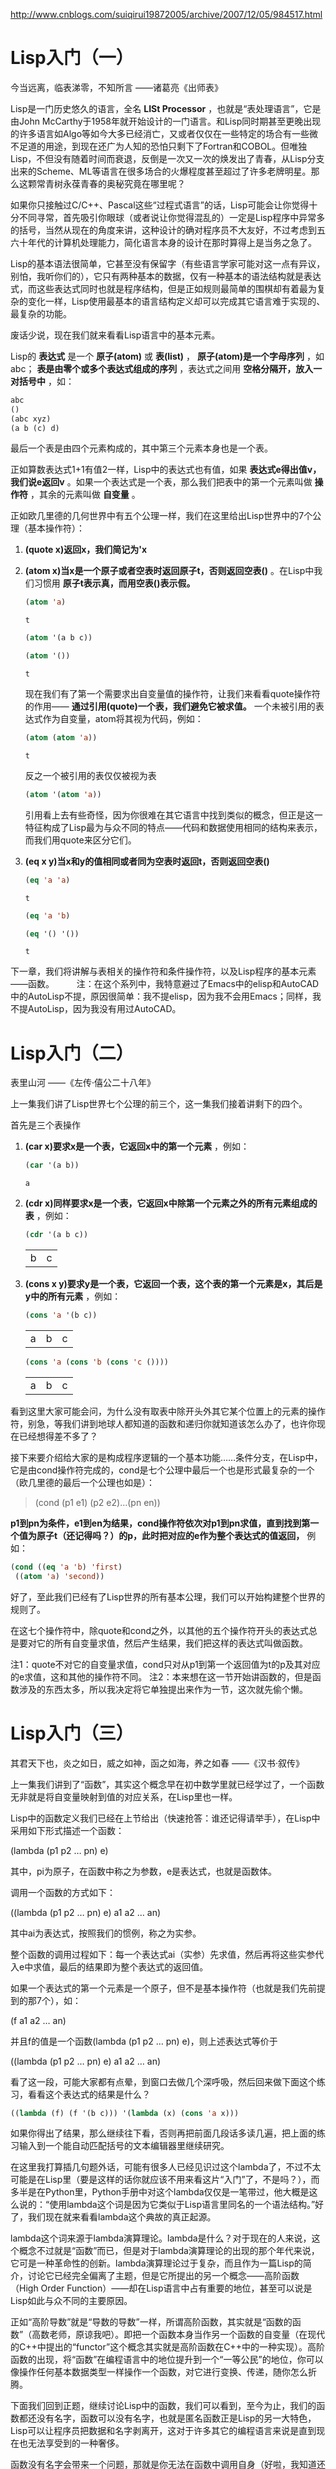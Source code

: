 
http://www.cnblogs.com/suiqirui19872005/archive/2007/12/05/984517.html

* Lisp入门（一）
今当远离，临表涕零，不知所言
——诸葛亮《出师表》

Lisp是一门历史悠久的语言，全名 *LISt Processor* ，也就是“表处理语言”，它是由John McCarthy于1958年就开始设计的一门语言。和Lisp同时期甚至更晚出现的许多语言如Algo等如今大多已经消亡，又或者仅仅在一些特定的场合有一些微不足道的用途，到现在还广为人知的恐怕只剩下了Fortran和COBOL。但唯独Lisp，不但没有随着时间而衰退，反倒是一次又一次的焕发出了青春，从Lisp分支出来的Scheme、ML等语言在很多场合的火爆程度甚至超过了许多老牌明星。那么这颗常青树永葆青春的奥秘究竟在哪里呢？

如果你只接触过C/C++、Pascal这些“过程式语言”的话，Lisp可能会让你觉得十分不同寻常，首先吸引你眼球（或者说让你觉得混乱的）一定是Lisp程序中异常多的括号，当然从现在的角度来讲，这种设计的确对程序员不大友好，不过考虑到五六十年代的计算机处理能力，简化语言本身的设计在那时算得上是当务之急了。

Lisp的基本语法很简单，它甚至没有保留字（有些语言学家可能对这一点有异议，别怕，我听你们的），它只有两种基本的数据，仅有一种基本的语法结构就是表达式，而这些表达式同时也就是程序结构，但是正如规则最简单的围棋却有着最为复杂的变化一样，Lisp使用最基本的语言结构定义却可以完成其它语言难于实现的、最复杂的功能。

废话少说，现在我们就来看看Lisp语言中的基本元素。

Lisp的 *表达式* 是一个 *原子(atom)* 或 *表(list)* ， *原子(atom)是一个字母序列* ，如abc； *表是由零个或多个表达式组成的序列* ，表达式之间用 *空格分隔开，放入一对括号中* ，如：
#+BEGIN_SRC emacs-lisp
abc
()
(abc xyz)
(a b (c) d)
#+END_SRC

最后一个表是由四个元素构成的，其中第三个元素本身也是一个表。

正如算数表达式1+1有值2一样，Lisp中的表达式也有值，如果 *表达式e得出值v，我们说e返回v* 。如果一个表达式是一个表，那么我们把表中的第一个元素叫做 *操作符* ，其余的元素叫做 *自变量* 。

正如欧几里德的几何世界中有五个公理一样，我们在这里给出Lisp世界中的7个公理（基本操作符）：

1. *(quote x)返回x，我们简记为'x*

2. *(atom x)当x是一个原子或者空表时返回原子t，否则返回空表()* 。在Lisp中我们习惯用 *原子t表示真，而用空表()表示假。*
   #+BEGIN_SRC emacs-lisp
(atom 'a) 
   #+END_SRC   

   #+results:
   : t

   #+BEGIN_SRC emacs-lisp
(atom '(a b c))
   #+END_SRC

   #+results:

   #+BEGIN_SRC emacs-lisp
(atom '())
   #+END_SRC

   #+results:
   : t

   现在我们有了第一个需要求出自变量值的操作符，让我们来看看quote操作符的作用—— *通过引用(quote)一个表，我们避免它被求值。* 一个未被引用的表达式作为自变量，atom将其视为代码，例如：

   #+BEGIN_SRC emacs-lisp
(atom (atom 'a))
   #+END_SRC

   #+results:
   : t

   反之一个被引用的表仅仅被视为表
   #+BEGIN_SRC emacs-lisp
(atom '(atom 'a))
   #+END_SRC

   #+results:

   引用看上去有些奇怪，因为你很难在其它语言中找到类似的概念，但正是这一特征构成了Lisp最为与众不同的特点——代码和数据使用相同的结构来表示，而我们用quote来区分它们。

3. *(eq x y)当x和y的值相同或者同为空表时返回t，否则返回空表()*
   #+BEGIN_SRC emacs-lisp
(eq 'a 'a)
   #+END_SRC

   #+results:
   : t

   #+BEGIN_SRC emacs-lisp
(eq 'a 'b)
   #+END_SRC

   #+BEGIN_SRC emacs-lisp
(eq '() '())
   #+END_SRC

   #+results:
   : t

下一章，我们将讲解与表相关的操作符和条件操作符，以及Lisp程序的基本元素——函数。
　　 
注：在这个系列中，我特意避过了Emacs中的elisp和AutoCAD中的AutoLisp不提，原因很简单：我不提elisp，因为我不会用Emacs；同样，我不提AutoLisp，因为我没有用过AutoCAD。

* Lisp入门（二）
表里山河
——《左传·僖公二十八年》

上一集我们讲了Lisp世界七个公理的前三个，这一集我们接着讲剩下的四个。

首先是三个表操作

1. *(car x)要求x是一个表，它返回x中的第一个元素* ，例如：
   #+BEGIN_SRC emacs-lisp
(car '(a b))
   #+END_SRC

   #+results:
   : a

2. *(cdr x)同样要求x是一个表，它返回x中除第一个元素之外的所有元素组成的表* ，例如：
   #+BEGIN_SRC emacs-lisp
(cdr '(a b c))
   #+END_SRC

   #+results:
   | b | c |

3. *(cons x y)要求y是一个表，它返回一个表，这个表的第一个元素是x，其后是y中的所有元素* ，例如：
   #+BEGIN_SRC emacs-lisp
(cons 'a '(b c))
   #+END_SRC

   #+results:
   | a | b | c |

   #+BEGIN_SRC emacs-lisp
(cons 'a (cons 'b (cons 'c ())))
   #+END_SRC

   #+results:
   | a | b | c |

看到这里大家可能会问，为什么没有取表中除开头外其它某个位置上的元素的操作符，别急，等我们讲到地球人都知道的函数和递归你就知道该怎么办了，也许你现在已经想得差不多了？

接下来要介绍给大家的是构成程序逻辑的一个基本功能……条件分支，在Lisp中，它是由cond操作符完成的，cond是七个公理中最后一个也是形式最复杂的一个（欧几里德的最后一个公理也如是）：

#+BEGIN_QUOTE
(cond (p1 e1) (p2 e2)...(pn en))
#+END_QUOTE

*p1到pn为条件，e1到en为结果，cond操作符依次对p1到pn求值，直到找到第一个值为原子t（还记得吗？）的p，此时把对应的e作为整个表达式的值返回，* 例如：

#+BEGIN_SRC emacs-lisp
(cond ((eq 'a 'b) 'first)
 ((atom 'a) 'second))
#+END_SRC

#+results:
: second

好了，至此我们已经有了Lisp世界的所有基本公理，我们可以开始构建整个世界的规则了。

在这七个操作符中，除quote和cond之外，以其他的五个操作符开头的表达式总是要对它的所有自变量求值，然后产生结果，我们把这样的表达式叫做函数。

注1：quote不对它的自变量求值，cond只对从p1到第一个返回值为t的p及其对应的e求值，这和其他的操作符不同。
注2：本来想在这一节开始讲函数的，但是函数涉及的东西太多，所以我决定将它单独提出来作为一节，这次就先偷个懒。

* Lisp入门（三）
其君天下也，炎之如日，威之如神，函之如海，养之如春
——《汉书·叙传》

上一集我们讲到了“函数”，其实这个概念早在初中数学里就已经学过了，一个函数无非就是将自变量映射到值的对应关系，在Lisp里也一样。

Lisp中的函数定义我们已经在上节给出（快速抢答：谁还记得请举手），在Lisp中采用如下形式描述一个函数：

(lambda (p1 p2 ... pn) e)

其中，pi为原子，在函数中称之为参数，e是表达式，也就是函数体。

调用一个函数的方式如下：

((lambda (p1 p2 ... pn) e) a1 a2 ... an)

其中ai为表达式，按照我们的惯例，称之为实参。

整个函数的调用过程如下：每一个表达式ai（实参）先求值，然后再将这些实参代入e中求值，最后的结果即为整个表达式的返回值。

如果一个表达式的第一个元素是一个原子，但不是基本操作符（也就是我们先前提到的那7个），如：

(f a1 a2 ... an)

并且f的值是一个函数(lambda (p1 p2 ... pn) e)，则上述表达式等价于

((lambda (p1 p2 ... pn) e) a1 a2 ... an)

看了这一段，可能大家都有点晕，到窗口去做几个深呼吸，然后回来做下面这个练习，看看这个表达式的结果是什么？

#+BEGIN_SRC emacs-lisp
((lambda (f) (f '(b c))) '(lambda (x) (cons 'a x)))
#+END_SRC

如果你得出了结果，那么继续往下看，否则再把前面几段话多读几遍，把上面的练习输入到一个能自动匹配括号的文本编辑器里继续研究。

在这里我打算插几句题外话，可能有很多人已经见识过这个lambda了，不过不太可能是在Lisp里（要是这样的话你就应该不用来看这片“入门”了，不是吗？），而多半是在Python里，Python手册中对这个lambda仅仅是一笔带过，他大概是这么说的：“使用lambda这个词是因为它类似于Lisp语言里同名的一个语法结构。”好了，我们现在就来看看lambda这个典故的真正起源。

lambda这个词来源于lambda演算理论。lambda是什么？对于现在的人来说，这个概念不过就是“函数”而已，但是对于lambda演算理论的出现的那个年代来说，它可是一种革命性的创新。lambda演算理论过于复杂，而且作为一篇Lisp的简介，讨论它已经完全偏离了主题，但是它所提出的另一个概念——高阶函数（High Order Function）——却在Lisp语言中占有重要的地位，甚至可以说是Lisp如此与众不同的主要原因。

正如“高阶导数”就是“导数的导数”一样，所谓高阶函数，其实就是“函数的函数”（高数老师，原谅我吧）。即把一个函数本身当作另一个函数的自变量（在现代的C++中提出的“functor”这个概念其实就是高阶函数在C++中的一种实现）。高阶函数的出现，将“函数”在编程语言中的地位提升到一个“一等公民”的地位，你可以像操作任何基本数据类型一样操作一个函数，对它进行变换、传递，随你怎么折腾。

下面我们回到正题，继续讨论Lisp中的函数，我们可以看到，至今为止，我们的函数都还没有名字，函数可以没有名字，也就是匿名函数正是Lisp的另一大特色，Lisp可以让程序员把数据和名字剥离开，这对于许多其它的编程语言来说是直到现在也无法享受到的一种奢侈。

函数没有名字会带来一个问题，那就是你无法在函数中调用自身（好啦，我知道还有Y组合，不过这是一篇入门文章），所以Lisp提供了一种形式可以让你用一个标识符来引用函数：

(label f (lambda (p1 p2 ... pn) e))

这个表达式和前面的简单lambda表达式等价，但是在e中出现的所有f都会被替换为整个lambda表达式，也就是递归。

同时，Lisp为它提供了一种简写形式：

(defun f (p1 p2 ... pn) e)

你可以开始写你的第一个有用的Lisp程序了，你打算写什么？（无论什么，只要不是Hello world就好）

下一集，我们将给出一些常用的函数。
 
注：这一集要讲的东西太多，可惜我驾驭长篇的能力实在太差，不免写的有些前言不搭后语，如果你对此有什么意见和建议就直接提吧，我会改的。

* Lisp入门（四）
地方数千里，兵精足用，英雄乐业，当横行天下
——《资治通鉴》

Lisp的语法元素在前几集中已经基本讨论完毕，相比C#或Java数百页的Specification，它可能简单的让你有些惊讶，不过，伟大的东西总是简单的，不是吗？现在让我们来回顾一下上一集中提到的内容，首先提几个问题：

1. 既然cond在概念上相当于过程式语言中的if语句，那么与if相对的else分支在cond表达式中应该如何描述？ 

2. 在（我们已经学过的）Lisp中如何表达“重复”这个语义？或者你能写一个foreach循环函数？

（注：不要问输入输出函数或算术逻辑运算在哪儿之类的问题，它们都是微不足道的事……）

这一集中，我们将描述几个常用的函数，并给出它们的简单实现

首先解答在第一集中提出的问题：如何取一个表中的第二个、第三个或第n个元素？

可能有些读者已经想到了，取第二个元素可以采用如下形式：

(car (cdr x))

同理，取第三个元素是这样的：

(car (cdr (cdr x)))

事实上，这种组合在Lisp中经常要用到，为了方便，Lisp提供了一个通用模式——cxr，其中x为a或d的序列，来简记car和cdr的组合，例如：

#+BEGIN_SRC emacs-lisp
(cadr '((a b) (c d) e))
#+END_SRC

#+results:
| c | d |

#+BEGIN_SRC emacs-lisp
(caddr '((a b) (c d) e))
#+END_SRC

#+results:
: e

#+BEGIN_SRC emacs-lisp
(cdar '((a b) (c d) e))
#+END_SRC

#+results:
| b |

另外，使用(list e1 e2 ... en)来表示
(cons e1 (cons e2 (... (cons en '())...)))

#+BEGIN_SRC emacs-lisp
(cons 'a (cons 'b (cons 'c '())))
#+END_SRC

#+BEGIN_SRC emacs-lisp
(list 'a 'b 'c)
#+END_SRC

#+results:
| a | b | c |

现在我们定义一些新的常用函数，我建议你先自己想一想，不要急着看我给出的实现。

（注：某些函数在Common Lisp中已经存在，所以如果你想试验一下，给它们换个名字）

1. (null x)，测试x是否为空表。例如：
> (null 'a)
()
> (null '())
t 

2. (and x y)，逻辑与，当且仅当x和y都不是空表时返回't，否则返回空表。
> (and 'a 'b)
t
> (and (atom 'a) (eq 'b 'c))
() 

3. (not x)，逻辑非，当x是空表时返回't，否则返回空表。（有人问我or在哪儿？）例如：
> (not 'a)
()
> (not (eq 'a 'b))
t 

4. (append x y)，连接两个表x和y，注意它与cons和list之间的不同之处。例如：
> (append '(a b) '(c d))
(a b c d)
> (append '() '(x y))
(x y) 

5. (pair x y)，这里x和y是两个长度相同的表，pair生成一个表，其中每个元素是x和y中相应位置上的元素组成的一个元素对，这个函数的返回值类似于其它语言中的map或dictionary的概念。例如：
> (pair '(a b c) '(x y z))
((a x) (b y) (c z)) 

6. (assoc x y)，其中x是一个原子，y是一个形如pair所返回的表，assoc在y中查找第一个左元素为x的元素对并返回。例如：
> (assoc 'a '((a x) (b y)))
x
> (assoc 'a '((a (foo bar)) (b y) (c z)))
(foo bar) 

7. (subst x y z)，在表z中将任意层次上出现的原子y都替换为表达式x。例如：
> (subst '(x y) 'b '(a b (a b c) d))
(a (x y) (a (x y) c) d)

下面我们给出这些常用函数的简单实现：

#+BEGIN_SRC emacs-lisp
(defun null (x)
   (eq x '())) 
#+END_SRC

#+BEGIN_SRC emacs-lisp
(defun and (x y)
   (cond (x (cond (y 't) ('t '())))
         ('t '()))) 

(defun not (x)
   (cond (x '())
         ('t 't))) 

(defun append (x y)
   (cond ((null x) y)
         ('t (cons (car x) (append (cdr x) y))))) 

(defun pair (x y)
   (cond ((and (null x) (null y)) '())
         ((and (not (atom x)) (not (atom y)))
          (cons (list (car x) (car y))
                (pair (cdr) (cdr y)))))) 

(defun assoc (x y)
   (cond ((eq (caar y) x) (cadar y))
         ('t (assoc x (cdr y))))) 

(defun subst (x y z)
   (cond ((atom z)
         (cond ((eq z y) x)
               ('t z)))
         ('t (cons (subst x y (car z))
                   (subst x y (cdr z))))))
#+END_SRC

如果看到这里你还没有晕菜，说明你的神经的确很坚强。注意在这些例子中是如何表达“重复”这个概念的，在Lisp中，最常用的重复其实并不是真正意义上的重复，而是递归，这也是绝大多数函数式语言的一个共同特征——函数的嵌套和递归，构成了整个程序逻辑。

这一部分内容可以让你真正感受到Lisp的特色，与编写过程式语言的程序相比，编写Lisp程序需要一种完全不同的思维方式，也许这正是Lisp语言几十年来长盛不衰的真正原因吧。

理解了这一部分，下一集中我们将领教一下Lisp的威力，我们将用Lisp编写一个Lisp解释器。如果你以前没有见过这个程序，我保证它一定会让你吃惊

* Lisp入门（五）

道生一，一生二，二生三，三生万物
——《道德经》

上一集我们已经见到了一个Lisp程序的大致外貌，在文末，我提到这一集中我们将会用Lisp写一个Lisp解释器，事实上这个解释器并不太长，虽然它有可能是你至今为止见过的最长的一个。
我已经有点等不及了，让我们先来看一下整个程序，然后再来讲解：

#+BEGIN_SRC emacs-lisp
(defun eval (e a)
  (cond 
    ((atom e) (assoc e a))
    ((atom (car e))
     (cond 
       ((eq (car e) 'quote) (cadr e))
       ((eq (car e) 'atom)  (atom   (eval (cadr e) a)))
       ((eq (car e) 'eq)    (eq     (eval (cadr e) a)
                                    (eval (caddr e) a)))
       ((eq (car e) 'car)   (car    (eval (cadr e) a)))
       ((eq (car e) 'cdr)   (cdr    (eval (cadr e) a)))
       ((eq (car e) 'cons)  (cons   (eval (cadr e) a)
                                    (eval (caddr e) a)))
       ((eq (car e) 'cond)  (evcon (cdr e) a))
       ('t (eval (cons (assoc (car e) a)
                        (cdr e))
                  a))))
    ((eq (caar e) 'label)
     (eval (cons (caddar e) (cdr e))
            (cons (list (cadar e) (car e)) a)))
    ((eq (caar e) 'lambda)
     (eval (caddar e)
            (append (pair (cadar e) (evlis (cdr  e) a))
                     a)))))

(defun evcon (c a)
  (cond ((eval (caar c) a)
         (eval (cadar c) a))
        ('t (evcon (cdr c) a))))

(defun evlis (m a)
  (cond ((null m) '())
        ('t (cons (eval  (car m) a)
                  (evlis (cdr m) a)))))
#+END_SRC

（注：可能有的读者已经发现，Lisp并不要求你一定要在使用函数前先定义它）

整个程序包含三个函数，主函数我们遵从Lisp（和Python、Perl）的惯例，叫它 /eval/ ，它是整个程序的骨架。eval的定义比我们以前看到的任何一个函数都要长，让我们考虑它的每一部分是如何工作的。

eval有两个自变量：e是要求值的表达式，a是由一些赋给原子的值构成的表，这些值有点象函数调用中的参数。这个形如pair返回值的表叫做上下文，正是为了构造和搜索这种表我们才在前一章写了pair和assoc。

eval的骨架是一个有四个子句的cond表达式，如何对表达式求值取决于它的类型，第一个分支处理原子，如果e是原子, 我们在上下文中寻找它的值：
> (eval 'x '((x a) (y b))) a

第二个分支是另一个cond，它处理形如(a)的表达式，其中a是原子。这包括所有的基本操作符，每个对应一条分支。
> (eval '(eq 'a 'a) '()) t 

> (eval '(cons x '(b c)) '((x a) (y b))) (a b c)

这几个分支(除了quote)都调用eval来寻找自变量的值。

最后两个分支更复杂些。为了求cond表达式的值我们调用了一个叫evcon的辅助函数。它递归地对cond分支进行求值，寻找第一个元素返回t的子句，如果找到了这样的子句，它返回此分支的第二个元素。
> (eval '(cond ((atom x) 'atom) ('t 'list)) '((x '(a b)))) list 

第二个分支的最后部分处理函数调用。它把原子替换为它的值（应该是lambda或label表达式）。然后对所得结果表达式求值。于是：

(eval '(f '(b c)) '((f (lambda (x) (cons 'a x)))))

变为：

(eval '((lambda (x) (cons 'a x)) '(b c)) '((f (lambda (x) (cons 'a x)))))

它返回(a b c) 

eval的最后两个cond分支处理第一个元素是lambda或label的函数调。用为了对label表达式求值，先把函数名和函数本身压入上下文，然后调用eval对一个内部有lambda的表达式求值，即：

(eval '((label firstatom (lambda (x) (cond ((atom x) x) ('t (firstatom (car x)))))) y) '((y ((a b) (c d)))))

变为 

(eval '((lambda (x) (cond ((atom x) x) ('t (firstatom (car x))))) y) '((firstatom (label firstatom (lambda (x) (cond ((atom x) x) ('t (firstatom (car x))))))) (y ((a b) (c d)))))

最终返回a。

最后，对形如((lambda (p1 p2 ... pn) e) a1 a2 ... an)的表达式求值，先调用evlis来求得自变量(a1 a2 ... an)对应的值(v1 v2 ... vn)，把(p1 v1) (p2 v2) ... (pn vn)添加到上下文里，然后对e求值。于是：

(eval '((lambda (x y) (cons x (cdr y))) 'a '(b c d)) '())

变为：

(eval '(cons x (cdr y)) '((x a) (y (b c d))))

最终返回(a c d)。

讲了这么一大篇，如果你看懂了，说明你已经理解Lisp甚至FP的基本编程方式和思路，那么我们写了一个如此之长的程序究竟能干什么呢？

我们在这里得到了一个非常优美的计算模型，eval函数实际上实现了整个语言，用它我们可以定义所需的任何其它函数。换句话说，我们现在有了一个自己的Lisp。

（注：由此可见，递归下降的语法分析是多么美好啊，因为它意味着你可以用几十、最多不过一两百行程序搞定一个复杂的分析器，对比LALR你将更有体会）
下面我们该去哪儿？这个问题，请读者自己去寻找答案。

* Lisp入门（后记） 
为蛇足者，终亡其酒
——《战国策》

这个系列终于写完，很是费了我不少力气，因为我从小语文就一直不太好，有时很难表达清楚自己的意思。这次算是自己撵着自己这只鸭子上架吧。

Lisp的历史十分悠久，据说仅次于Fortran，算得上是第二古老的语言。对于Fortran，语言学家给予的负面评价远比正面评价多，甚至在很多场合被作为程序设计语言的反面教材；但是Lisp则刚好相反，它一直被人们作为一个优秀作品的例子被大加赞扬，这些人中包括著名的计算机科学家，Smalltalk的发明人——Alan Kay。

有一个传言，据说McCarthy当时想把这门语言的语法设计往后拖一拖，等到他把一些有趣的事做完之后，再回过头来给这门基于Lambda演算理论的语言加上一些数学家们熟悉的语法，可是他的一个学生发现，在一个还没有定义正式语法的抽象语法中写程序，感觉非常好，于是McCarthy干脆就决定不定义Lisp的语法。直到如今，Lisp的“语法”定义中值得一提的规则似乎只有一条“括号要配对”，其它的都是“语义”上的规范。

这样做当然不是没有代价的，很快Lisp就出现了第一个分支Scheme。这个语言由Guy Steele, Jr.和他的老师Gerald Sussman设计。这两位最开始的工作是改进Lisp，他们共同把Lisp由Dynamic scope变成了Lexical scope。今天几乎大家熟悉的所有语言都是Lexical scope。后来他们共同把Continuation这个概念引入了Lisp，于是一门新语言就这样诞生。

随后，Sussman把Lexical scope和Scheme中的一些其它概念都引入了Lisp，并由此确立了Common Lisp的标准，Sussman本人也一直是Common Lisp的主力。

作为一门最早出现的FP语言，Lisp当然有它的缺点，其中最为人诟病的恐怕就是括号了，所以随后出现的许多FP语言都试图使用另外的语法来清晰的描述程序，这其中最著名的当属Haskell（也许还有Caml？），Haskell是一门“纯正”的FP语言，在Haskell中，变量不能赋值，没有循环，甚至没有程序流程，一切都是函数。

（注：我个人认为，想要领会FP的精髓，用Haskell入门似乎更合适）

近年来，随着FP的进一步流行，许多命令式语言当中也逐步加入了FP的成分，典型如C++中的“functor”，如果你用过STL或者Boost，你会发现利用functor可以完成很多不可思议的功能。就我个人的经验，functor最密集的应用是在Boost.Spirit库中，它可以让你用一大堆Parse/Match Functor构造一个复杂的语法分析器。

熟悉一门函数式语言，用心体会它的妙用。在你转变思维方式后，你会发现即便是原来你熟悉的命令式语言也能发挥出更大的威力。
